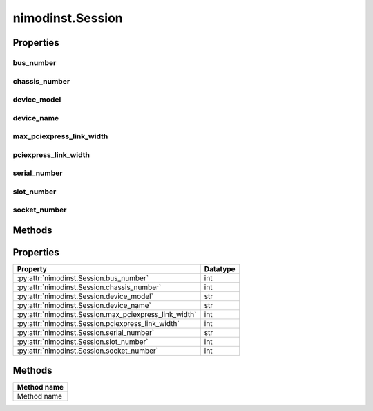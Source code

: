 nimodinst.Session
=================

.. py:module:: nimodinst

.. py:class:: Session(self, driver)

    

    Creates a handle to a list of installed devices supported by the
    specified driver. Call this method and pass in the name of a National
    Instruments instrument driver, such as "NI-SCOPE". This method
    searches the system and constructs a list of all the installed devices
    that are supported by that driver, and then returns both a handle to
    this list and the number of devices found. The handle is used with other
    methods to query for properties such as device name and model, and to
    safely discard the list when finished. Note This handle reflects the
    system state when the handle is created (that is, when you call this
    method. If you remove devices from the system or rename them in
    Measurement & Automation Explorer (MAX), this handle may not refer to an
    accurate list of devices. You should destroy the handle using
    :py:meth:`nimodinst.Session._close_installed_devices_session` and create a new handle using
    this method.

    



    :param driver:
        

        A string specifying the driver whose supported devices you want to find.
        This string is not case-sensitive. Some examples are: NI-SCOPE niScope
        NI-FGEN niFgen NI-HSDIO niHSDIO NI-DMM niDMM NI-SWITCH niSwitch Note If
        you use the empty string for this parameter, NI-ModInst creates a list
        of all Modular Instruments devices installed in the system.

        


    :type driver: str


    **Properties**

    +--------------------------------------+----------+
    | Property                             | Datatype |
    +======================================+==========+
    | :py:attr:`bus_number`                | int      |
    +--------------------------------------+----------+
    | :py:attr:`chassis_number`            | int      |
    +--------------------------------------+----------+
    | :py:attr:`device_model`              | str      |
    +--------------------------------------+----------+
    | :py:attr:`device_name`               | str      |
    +--------------------------------------+----------+
    | :py:attr:`max_pciexpress_link_width` | int      |
    +--------------------------------------+----------+
    | :py:attr:`pciexpress_link_width`     | int      |
    +--------------------------------------+----------+
    | :py:attr:`serial_number`             | str      |
    +--------------------------------------+----------+
    | :py:attr:`slot_number`               | int      |
    +--------------------------------------+----------+
    | :py:attr:`socket_number`             | int      |
    +--------------------------------------+----------+

    **Public methods**

    +-------------+
    | Method name |
    +=============+
    | Method name |
    +-------------+


Properties
----------

bus_number
~~~~~~~~~~

    .. py:currentmodule:: nimodinst.Session

    .. py:attribute:: bus_number

        The bus on which the device has been enumerated.

        The following table lists the characteristics of this property.

            +----------------+-------+
            | Characteristic | Value |
            +================+=======+
            | Datatype       | int   |
            +----------------+-------+
            | Permissions    | read  |
            +----------------+-------+
            | Channel Based  | False |
            +----------------+-------+
            | Resettable     | No    |
            +----------------+-------+

        .. tip::
            This property corresponds to the following LabVIEW Property or C Attribute:

                - C Attribute: **NIMODINST_ATTR_BUS_NUMBER**

chassis_number
~~~~~~~~~~~~~~

    .. py:currentmodule:: nimodinst.Session

    .. py:attribute:: chassis_number

        The number of the chassis in which the device is installed. This property can only be queried for PXI devices installed in a chassis that has been properly identified in MAX.

        The following table lists the characteristics of this property.

            +----------------+-------+
            | Characteristic | Value |
            +================+=======+
            | Datatype       | int   |
            +----------------+-------+
            | Permissions    | read  |
            +----------------+-------+
            | Channel Based  | False |
            +----------------+-------+
            | Resettable     | No    |
            +----------------+-------+

        .. tip::
            This property corresponds to the following LabVIEW Property or C Attribute:

                - C Attribute: **NIMODINST_ATTR_CHASSIS_NUMBER**

device_model
~~~~~~~~~~~~

    .. py:currentmodule:: nimodinst.Session

    .. py:attribute:: device_model

        The model of the device (for example, NI PXI-5122)

        The following table lists the characteristics of this property.

            +----------------+-------+
            | Characteristic | Value |
            +================+=======+
            | Datatype       | str   |
            +----------------+-------+
            | Permissions    | read  |
            +----------------+-------+
            | Channel Based  | False |
            +----------------+-------+
            | Resettable     | No    |
            +----------------+-------+

        .. tip::
            This property corresponds to the following LabVIEW Property or C Attribute:

                - C Attribute: **NIMODINST_ATTR_DEVICE_MODEL**

device_name
~~~~~~~~~~~

    .. py:currentmodule:: nimodinst.Session

    .. py:attribute:: device_name

        The name of the device, which can be used to open an instrument driver session for that device

        The following table lists the characteristics of this property.

            +----------------+-------+
            | Characteristic | Value |
            +================+=======+
            | Datatype       | str   |
            +----------------+-------+
            | Permissions    | read  |
            +----------------+-------+
            | Channel Based  | False |
            +----------------+-------+
            | Resettable     | No    |
            +----------------+-------+

        .. tip::
            This property corresponds to the following LabVIEW Property or C Attribute:

                - C Attribute: **NIMODINST_ATTR_DEVICE_NAME**

max_pciexpress_link_width
~~~~~~~~~~~~~~~~~~~~~~~~~

    .. py:currentmodule:: nimodinst.Session

    .. py:attribute:: max_pciexpress_link_width

        **MAX_PCIEXPRESS_LINK_WIDTH**

        The following table lists the characteristics of this property.

            +----------------+-------+
            | Characteristic | Value |
            +================+=======+
            | Datatype       | int   |
            +----------------+-------+
            | Permissions    | read  |
            +----------------+-------+
            | Channel Based  | False |
            +----------------+-------+
            | Resettable     | No    |
            +----------------+-------+

        .. tip::
            This property corresponds to the following LabVIEW Property or C Attribute:

                - C Attribute: **NIMODINST_ATTR_MAX_PCIEXPRESS_LINK_WIDTH**

pciexpress_link_width
~~~~~~~~~~~~~~~~~~~~~

    .. py:currentmodule:: nimodinst.Session

    .. py:attribute:: pciexpress_link_width

        **PCIEXPRESS_LINK_WIDTH**

        The following table lists the characteristics of this property.

            +----------------+-------+
            | Characteristic | Value |
            +================+=======+
            | Datatype       | int   |
            +----------------+-------+
            | Permissions    | read  |
            +----------------+-------+
            | Channel Based  | False |
            +----------------+-------+
            | Resettable     | No    |
            +----------------+-------+

        .. tip::
            This property corresponds to the following LabVIEW Property or C Attribute:

                - C Attribute: **NIMODINST_ATTR_PCIEXPRESS_LINK_WIDTH**

serial_number
~~~~~~~~~~~~~

    .. py:currentmodule:: nimodinst.Session

    .. py:attribute:: serial_number

        The serial number of the device

        The following table lists the characteristics of this property.

            +----------------+-------+
            | Characteristic | Value |
            +================+=======+
            | Datatype       | str   |
            +----------------+-------+
            | Permissions    | read  |
            +----------------+-------+
            | Channel Based  | False |
            +----------------+-------+
            | Resettable     | No    |
            +----------------+-------+

        .. tip::
            This property corresponds to the following LabVIEW Property or C Attribute:

                - C Attribute: **NIMODINST_ATTR_SERIAL_NUMBER**

slot_number
~~~~~~~~~~~

    .. py:currentmodule:: nimodinst.Session

    .. py:attribute:: slot_number

        The slot (for example, in a PXI chassis) in which the device is installed. This property can only be queried for PXI devices installed in a chassis that has been properly identified in MAX.

        The following table lists the characteristics of this property.

            +----------------+-------+
            | Characteristic | Value |
            +================+=======+
            | Datatype       | int   |
            +----------------+-------+
            | Permissions    | read  |
            +----------------+-------+
            | Channel Based  | False |
            +----------------+-------+
            | Resettable     | No    |
            +----------------+-------+

        .. tip::
            This property corresponds to the following LabVIEW Property or C Attribute:

                - C Attribute: **NIMODINST_ATTR_SLOT_NUMBER**

socket_number
~~~~~~~~~~~~~

    .. py:currentmodule:: nimodinst.Session

    .. py:attribute:: socket_number

        The socket number on which the device has been enumerated

        The following table lists the characteristics of this property.

            +----------------+-------+
            | Characteristic | Value |
            +================+=======+
            | Datatype       | int   |
            +----------------+-------+
            | Permissions    | read  |
            +----------------+-------+
            | Channel Based  | False |
            +----------------+-------+
            | Resettable     | No    |
            +----------------+-------+

        .. tip::
            This property corresponds to the following LabVIEW Property or C Attribute:

                - C Attribute: **NIMODINST_ATTR_SOCKET_NUMBER**


Methods
-------




Properties
----------

+--------------------------------------------------------+----------+
| Property                                               | Datatype |
+========================================================+==========+
| :py:attr:`nimodinst.Session.bus_number`                | int      |
+--------------------------------------------------------+----------+
| :py:attr:`nimodinst.Session.chassis_number`            | int      |
+--------------------------------------------------------+----------+
| :py:attr:`nimodinst.Session.device_model`              | str      |
+--------------------------------------------------------+----------+
| :py:attr:`nimodinst.Session.device_name`               | str      |
+--------------------------------------------------------+----------+
| :py:attr:`nimodinst.Session.max_pciexpress_link_width` | int      |
+--------------------------------------------------------+----------+
| :py:attr:`nimodinst.Session.pciexpress_link_width`     | int      |
+--------------------------------------------------------+----------+
| :py:attr:`nimodinst.Session.serial_number`             | str      |
+--------------------------------------------------------+----------+
| :py:attr:`nimodinst.Session.slot_number`               | int      |
+--------------------------------------------------------+----------+
| :py:attr:`nimodinst.Session.socket_number`             | int      |
+--------------------------------------------------------+----------+

Methods
-------

+-------------+
| Method name |
+=============+
| Method name |
+-------------+

